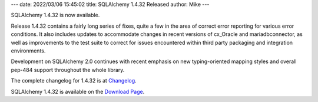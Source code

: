 ---
date: 2022/03/06 15:45:02
title: SQLAlchemy 1.4.32 Released
author: Mike
---

SQLAlchemy 1.4.32 is now available.

Release 1.4.32 contains a fairly long series of fixes, quite a few in the area
of correct error reporting for various error conditions. It also includes
updates to accommodate changes in recent versions of cx_Oracle and
mariadbconnector, as well as improvements to the test suite to correct for
issues encountered within third party packaging and integration environments.

Development on SQLAlchemy 2.0 continues with recent emphasis on new
typing-oriented mapping styles and overall pep-484 support throughout the whole
library.

The complete changelog for 1.4.32 is at `Changelog </changelog/CHANGES_1_4_32>`_.

SQLAlchemy 1.4.32 is available on the `Download Page </download.html>`_.

